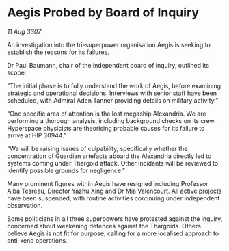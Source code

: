 * Aegis Probed by Board of Inquiry

/11 Aug 3307/

An investigation into the tri-superpower organisation Aegis is seeking to establish the reasons for its failures. 

Dr Paul Baumann, chair of the independent board of inquiry, outlined its scope: 

“The initial phase is to fully understand the work of Aegis, before examining strategic and operational decisions. Interviews with senior staff have been scheduled, with Admiral Aden Tanner providing details on military activity.” 

“One specific area of attention is the lost megaship Alexandria. We are performing a thorough analysis, including background checks on its crew. Hyperspace physicists are theorising probable causes for its failure to arrive at HIP 30944.” 

“We will be raising issues of culpability, specifically whether the concentration of Guardian artefacts aboard the Alexandria directly led to systems coming under Thargoid attack. Other incidents will be reviewed to identify possible grounds for negligence.” 

Many prominent figures within Aegis have resigned including Professor Alba Tesreau, Director Yazhu Xing and Dr Mia Valencourt. All active projects have been suspended, with routine activities continuing under independent observation. 

Some politicians in all three superpowers have protested against the inquiry, concerned about weakening defences against the Thargoids. Others believe Aegis is not fit for purpose, calling for a more localised approach to anti-xeno operations.